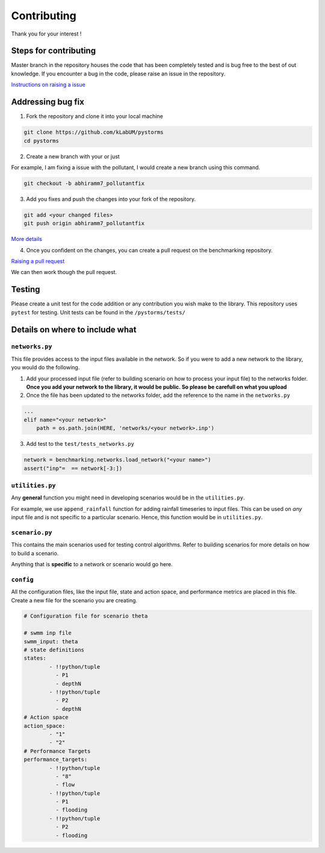 Contributing
============

Thank you for your interest !

Steps for contributing
----------------------

Master branch in the repository houses the code that has been completely
tested and is bug free to the best of out knowledge. If you encounter a
bug in the code, please raise an issue in the repository.

`Instructions on raising a
issue <https://help.github.com/en/articles/creating-an-issue>`__

Addressing bug fix
------------------

1. Fork the repository and clone it into your local machine

.. code:: bash

   git clone https://github.com/kLabUM/pystorms
   cd pystorms 

2. Create a new branch with your or just

For example, I am fixing a issue with the pollutant, I would create a
new branch using this command.

.. code:: bash

   git checkout -b abhiramm7_pollutantfix 

3. Add you fixes and push the changes into your fork of the repository.

.. code:: bash

   git add <your changed files>
   git push origin abhiramm7_pollutantfix 

`More
details <https://help.github.com/en/articles/pushing-to-a-remote>`__

4. Once you confident on the changes, you can create a pull request on
   the benchmarking repository.

`Raising a pull
request <https://help.github.com/en/articles/creating-a-pull-request-from-a-fork>`__

We can then work though the pull request.

Testing
-------

Please create a unit test for the code addition or any contribution you
wish make to the library. This repository uses ``pytest`` for testing.
Unit tests can be found in the ``/pystorms/tests/``

Details on where to include what
--------------------------------

``networks.py``
~~~~~~~~~~~~~~~

This file provides access to the input files available in the network.
So if you were to add a new network to the library, you would do the
following.

1. Add your processed input file (refer to building scenario on how to
   process your input file) to the networks folder. **Once you add your
   network to the library, it would be public. So please be carefull on
   what you upload**

2. Once the file has been updated to the networks folder, add the
   reference to the name in the ``networks.py``

.. code:: python

   ...
   elif name="<your network>"
       path = os.path.join(HERE, 'networks/<your network>.inp')

3. Add test to the ``test/tests_networks.py``

.. code:: python

   network = benchmarking.networks.load_network("<your name>")
   assert("inp"=  == network[-3:])

``utilities.py``
~~~~~~~~~~~~~~~~

Any **general** function you might need in developing scenarios would be
in the ``utilities.py``.

For example, we use ``append_rainfall`` function for adding rainfall
timeseries to input files. This can be used on *any* input file and is
not specific to a particular scenario. Hence, this function would be in
``utilities.py``.

``scenario.py``
~~~~~~~~~~~~~~~

This contains the main scenarios used for testing control
algorithms. Refer to building scenarios for more details on how to build
a scenario.

Anything that is **specific** to a network or scenario would go here.

``config``
~~~~~~~~~~

All the configuration files, like the input file, state and action space, and performance metrics are placed in this file. Create a new file for the scenario you are creating.  

.. code:: yaml

        # Configuration file for scenario theta 

        # swmm inp file 
        swmm_input: theta
        # state definitions
        states:
                - !!python/tuple 
                  - P1
                  - depthN
                - !!python/tuple
                  - P2
                  - depthN
        # Action space 
        action_space:
                - "1"
                - "2"
        # Performance Targets
        performance_targets:
                - !!python/tuple
                  - "8"
                  - flow
                - !!python/tuple
                  - P1
                  - flooding
                - !!python/tuple
                  - P2
                  - flooding

